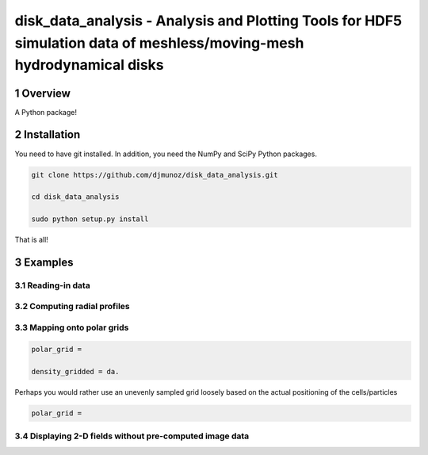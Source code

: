 disk_data_analysis - Analysis and Plotting Tools for HDF5 simulation data of meshless/moving-mesh hydrodynamical disks 
==================================================
.. sectnum::


Overview
--------

A Python package!

Installation
--------

You need to have git installed. In addition, you need the NumPy and SciPy Python packages.

.. code::
   
   git clone https://github.com/djmunoz/disk_data_analysis.git

   cd disk_data_analysis
   
   sudo python setup.py install

That is all!


Examples
--------


Reading-in data
~~~~~~~


Computing radial profiles
~~~~~~~


Mapping onto polar grids
~~~~~~~


.. code:: python
	  
   polar_grid =
   
   density_gridded = da.

Perhaps you would rather use an unevenly sampled grid loosely based
on the actual positioning of the cells/particles

.. code:: python
	  
   polar_grid =
   


Displaying 2-D fields without pre-computed image data
~~~~~~~
